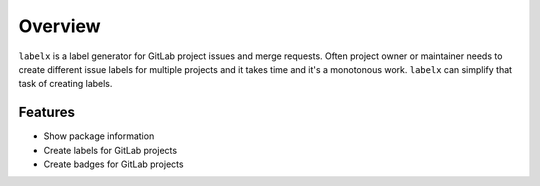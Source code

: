 ========
Overview
========

``labelx`` is a label generator for GitLab project issues and merge requests. Often
project owner or maintainer needs to create different issue labels for multiple projects
and it takes time and it's a monotonous work. ``labelx`` can simplify that task of
creating labels.


Features
--------

* Show package information
* Create labels for GitLab projects
* Create badges for GitLab projects
